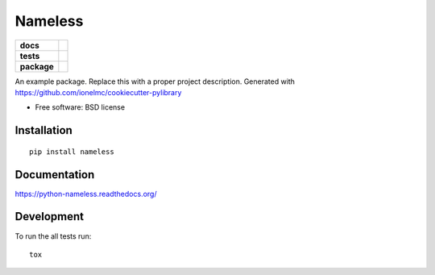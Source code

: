 ========
Nameless
========

.. list-table::
    :stub-columns: 1

    * - docs
      - |docs|
    * - tests
      - | |travis| |appveyor| |requires|
        | |coveralls| |codecov|
        | |landscape| |scrutinizer| |codacy| |codeclimate|
    * - package
      - |version| |downloads| |wheel| |supported-versions| |supported-implementations|

.. |docs| image:: https://readthedocs.org/projects/python-nameless/badge/?style=flat
    :target: https://readthedocs.org/projects/python-nameless
    :alt: Documentation Status

.. |travis| image:: https://travis-ci.org/ionelmc/python-nameless.svg?branch=master
    :alt: Travis-CI Build Status
    :target: https://travis-ci.org/ionelmc/python-nameless

.. |appveyor| image:: https://ci.appveyor.com/api/projects/status/github/ionelmc/python-nameless?branch=master&svg=true
    :alt: AppVeyor Build Status
    :target: https://ci.appveyor.com/project/ionelmc/python-nameless

.. |requires| image:: https://requires.io/github/ionelmc/python-nameless/requirements.svg?branch=master
    :alt: Requirements Status
    :target: https://requires.io/github/ionelmc/python-nameless/requirements/?branch=master

.. |coveralls| image:: https://coveralls.io/repos/ionelmc/python-nameless/badge.svg?branch=master&service=github
    :alt: Coverage Status
    :target: https://coveralls.io/r/ionelmc/python-nameless

.. |codecov| image:: https://codecov.io/github/ionelmc/python-nameless/coverage.svg?branch=master
    :alt: Coverage Status
    :target: https://codecov.io/github/ionelmc/python-nameless

.. |landscape| image:: https://landscape.io/github/ionelmc/python-nameless/master/landscape.svg?style=flat
    :target: https://landscape.io/github/ionelmc/python-nameless/master
    :alt: Code Quality Status

.. |codacy| image:: https://img.shields.io/codacy/REPLACE_WITH_PROJECT_ID.svg?style=flat
    :target: https://www.codacy.com/app/ionelmc/python-nameless
    :alt: Codacy Code Quality Status

.. |codeclimate| image:: https://codeclimate.com/github/ionelmc/python-nameless/badges/gpa.svg
   :target: https://codeclimate.com/github/ionelmc/python-nameless
   :alt: CodeClimate Quality Status
.. |version| image:: https://img.shields.io/pypi/v/nameless.svg?style=flat
    :alt: PyPI Package latest release
    :target: https://pypi.python.org/pypi/nameless

.. |downloads| image:: https://img.shields.io/pypi/dm/nameless.svg?style=flat
    :alt: PyPI Package monthly downloads
    :target: https://pypi.python.org/pypi/nameless

.. |wheel| image:: https://img.shields.io/pypi/wheel/nameless.svg?style=flat
    :alt: PyPI Wheel
    :target: https://pypi.python.org/pypi/nameless

.. |supported-versions| image:: https://img.shields.io/pypi/pyversions/nameless.svg?style=flat
    :alt: Supported versions
    :target: https://pypi.python.org/pypi/nameless

.. |supported-implementations| image:: https://img.shields.io/pypi/implementation/nameless.svg?style=flat
    :alt: Supported implementations
    :target: https://pypi.python.org/pypi/nameless

.. |scrutinizer| image:: https://img.shields.io/scrutinizer/g/ionelmc/python-nameless/master.svg?style=flat
    :alt: Scrutinizer Status
    :target: https://scrutinizer-ci.com/g/ionelmc/python-nameless/

An example package. Replace this with a proper project description. Generated with https://github.com/ionelmc/cookiecutter-pylibrary

* Free software: BSD license

Installation
============

::

    pip install nameless

Documentation
=============

https://python-nameless.readthedocs.org/

Development
===========

To run the all tests run::

    tox
